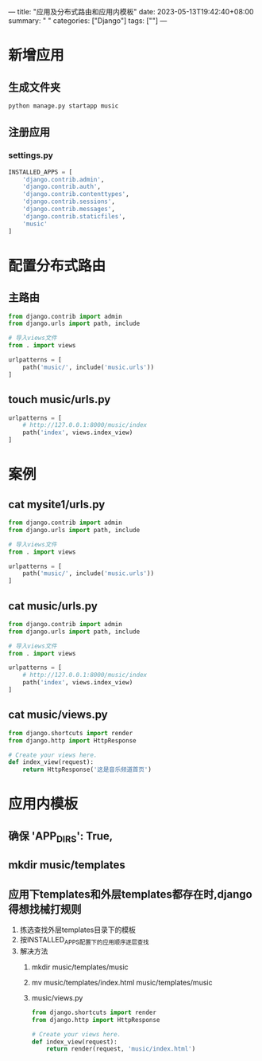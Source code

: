 ---
title: "应用及分布式路由和应用内模板"
date: 2023-05-13T19:42:40+08:00
summary: " "
categories: ["Django"]
tags: [""]
---

* 新增应用
** 生成文件夹
#+begin_src shell
python manage.py startapp music
#+end_src
** 注册应用
*** settings.py
#+BEGIN_SRC python :results output
INSTALLED_APPS = [
    'django.contrib.admin',
    'django.contrib.auth',
    'django.contrib.contenttypes',
    'django.contrib.sessions',
    'django.contrib.messages',
    'django.contrib.staticfiles',
    'music'
]

#+END_SRC
* 配置分布式路由
** 主路由
#+BEGIN_SRC python :results output
from django.contrib import admin
from django.urls import path, include

# 导入views文件
from . import views

urlpatterns = [
    path('music/', include('music.urls'))
]

#+END_SRC
** touch music/urls.py
#+BEGIN_SRC python :results output
urlpatterns = [
    # http://127.0.0.1:8000/music/index
    path('index', views.index_view)
]

#+END_SRC

* 案例
** cat mysite1/urls.py
#+BEGIN_SRC python :results output
from django.contrib import admin
from django.urls import path, include

# 导入views文件
from . import views

urlpatterns = [
    path('music/', include('music.urls'))
]

#+END_SRC

** cat music/urls.py
#+BEGIN_SRC python :results output
from django.contrib import admin
from django.urls import path, include

# 导入views文件
from . import views

urlpatterns = [
    # http://127.0.0.1:8000/music/index
    path('index', views.index_view)
]

#+END_SRC

** cat music/views.py
#+BEGIN_SRC python :results output
from django.shortcuts import render
from django.http import HttpResponse

# Create your views here.
def index_view(request):
    return HttpResponse('这是音乐频道首页')

#+END_SRC
* 应用内模板
** 确保        'APP_DIRS': True,
** mkdir music/templates
** 应用下templates和外层templates都存在时,django得想找械打规则
1. 拣选查找外层templates目录下的模板
2. 按INSTALLED_APPS配置下的应用顺序逐层查找
3. 解决方法
   1. mkdir music/templates/music
   2. mv music/templates/index.html music/templates/music
   3. music/views.py
      #+BEGIN_SRC python :results output
from django.shortcuts import render
from django.http import HttpResponse

# Create your views here.
def index_view(request):
    return render(request, 'music/index.html')

      #+END_SRC
